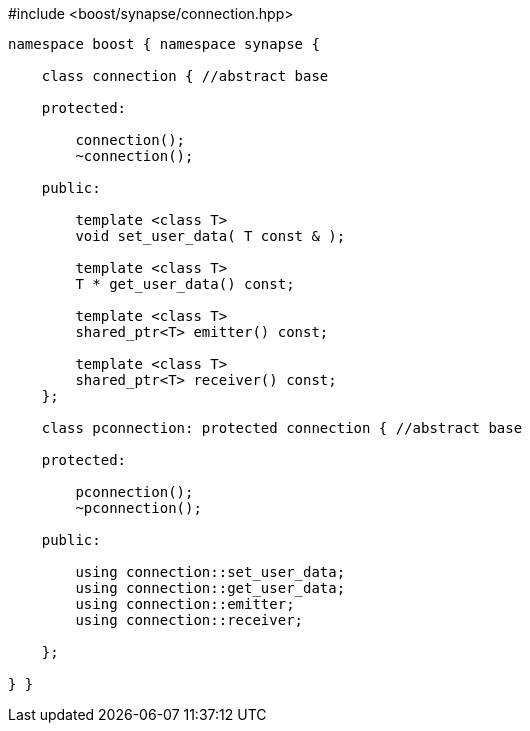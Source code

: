 [source,c++]
.#include <boost/synapse/connection.hpp>
----
namespace boost { namespace synapse {

    class connection { //abstract base

    protected:

        connection();
        ~connection();

    public:
        
        template <class T>
        void set_user_data( T const & );

        template <class T>
        T * get_user_data() const;

        template <class T>
        shared_ptr<T> emitter() const;

        template <class T>
        shared_ptr<T> receiver() const;
    };

    class pconnection: protected connection { //abstract base

    protected:

        pconnection();
        ~pconnection();

    public:
        
        using connection::set_user_data;
        using connection::get_user_data;
        using connection::emitter;
        using connection::receiver;

    };

} }
----
